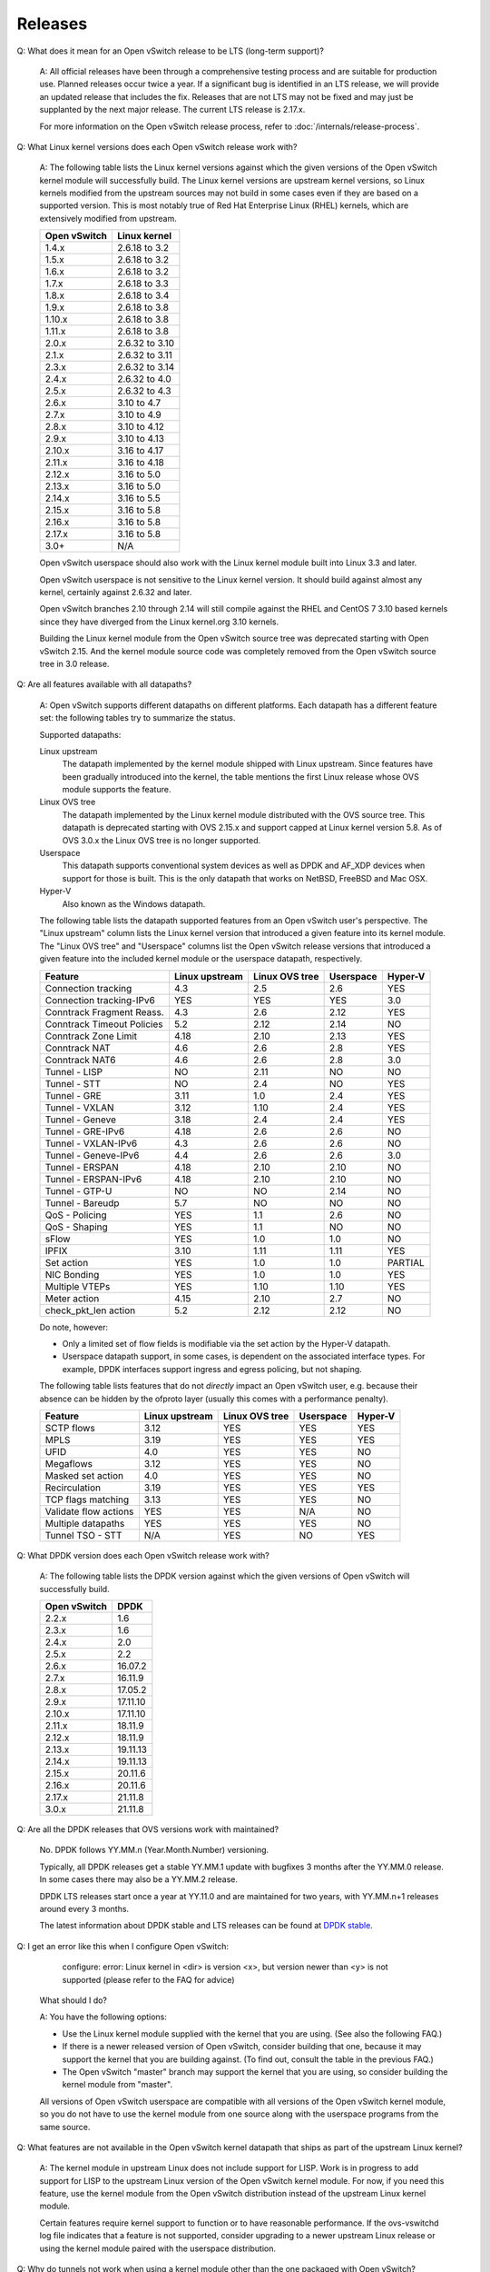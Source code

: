 ..
      Licensed under the Apache License, Version 2.0 (the "License"); you may
      not use this file except in compliance with the License. You may obtain
      a copy of the License at

          http://www.apache.org/licenses/LICENSE-2.0

      Unless required by applicable law or agreed to in writing, software
      distributed under the License is distributed on an "AS IS" BASIS, WITHOUT
      WARRANTIES OR CONDITIONS OF ANY KIND, either express or implied. See the
      License for the specific language governing permissions and limitations
      under the License.

      Convention for heading levels in Open vSwitch documentation:

      =======  Heading 0 (reserved for the title in a document)
      -------  Heading 1
      ~~~~~~~  Heading 2
      +++++++  Heading 3
      '''''''  Heading 4

      Avoid deeper levels because they do not render well.

========
Releases
========

Q: What does it mean for an Open vSwitch release to be LTS (long-term support)?

    A: All official releases have been through a comprehensive testing process
    and are suitable for production use.  Planned releases occur twice a year.
    If a significant bug is identified in an LTS release, we will provide an
    updated release that includes the fix.  Releases that are not LTS may not
    be fixed and may just be supplanted by the next major release.  The current
    LTS release is 2.17.x.

    For more information on the Open vSwitch release process, refer to
    :doc:`/internals/release-process`.

Q: What Linux kernel versions does each Open vSwitch release work with?

    A: The following table lists the Linux kernel versions against which the
    given versions of the Open vSwitch kernel module will successfully build.
    The Linux kernel versions are upstream kernel versions, so Linux kernels
    modified from the upstream sources may not build in some cases even if they
    are based on a supported version.  This is most notably true of Red Hat
    Enterprise Linux (RHEL) kernels, which are extensively modified from
    upstream.

    ============ ==============
    Open vSwitch Linux kernel
    ============ ==============
    1.4.x        2.6.18 to 3.2
    1.5.x        2.6.18 to 3.2
    1.6.x        2.6.18 to 3.2
    1.7.x        2.6.18 to 3.3
    1.8.x        2.6.18 to 3.4
    1.9.x        2.6.18 to 3.8
    1.10.x       2.6.18 to 3.8
    1.11.x       2.6.18 to 3.8
    2.0.x        2.6.32 to 3.10
    2.1.x        2.6.32 to 3.11
    2.3.x        2.6.32 to 3.14
    2.4.x        2.6.32 to 4.0
    2.5.x        2.6.32 to 4.3
    2.6.x        3.10 to 4.7
    2.7.x        3.10 to 4.9
    2.8.x        3.10 to 4.12
    2.9.x        3.10 to 4.13
    2.10.x       3.16 to 4.17
    2.11.x       3.16 to 4.18
    2.12.x       3.16 to 5.0
    2.13.x       3.16 to 5.0
    2.14.x       3.16 to 5.5
    2.15.x       3.16 to 5.8
    2.16.x       3.16 to 5.8
    2.17.x       3.16 to 5.8
    3.0+         N/A
    ============ ==============

    Open vSwitch userspace should also work with the Linux kernel module built
    into Linux 3.3 and later.

    Open vSwitch userspace is not sensitive to the Linux kernel version.  It
    should build against almost any kernel, certainly against 2.6.32 and later.

    Open vSwitch branches 2.10 through 2.14 will still compile against the
    RHEL and CentOS 7 3.10 based kernels since they have diverged from the
    Linux kernel.org 3.10 kernels.

    Building the Linux kernel module from the Open vSwitch source tree was
    deprecated starting with Open vSwitch 2.15.  And the kernel module
    source code was completely removed from the Open vSwitch source tree in
    3.0 release.

Q: Are all features available with all datapaths?

    A: Open vSwitch supports different datapaths on different platforms.  Each
    datapath has a different feature set: the following tables try to summarize
    the status.

    Supported datapaths:

    Linux upstream
      The datapath implemented by the kernel module shipped with Linux
      upstream.  Since features have been gradually introduced into the kernel,
      the table mentions the first Linux release whose OVS module supports the
      feature.

    Linux OVS tree
      The datapath implemented by the Linux kernel module distributed with
      the OVS source tree. This datapath is deprecated starting with OVS
      2.15.x and support capped at Linux kernel version 5.8. As of OVS 3.0.x
      the Linux OVS tree is no longer supported.

    Userspace
      This datapath supports conventional system devices as well as
      DPDK and AF_XDP devices when support for those is built.  This
      is the only datapath that works on NetBSD, FreeBSD and Mac OSX.

    Hyper-V
      Also known as the Windows datapath.

    The following table lists the datapath supported features from an
    Open vSwitch user's perspective.  The "Linux upstream" column
    lists the Linux kernel version that introduced a given feature
    into its kernel module.  The "Linux OVS tree" and "Userspace"
    columns list the Open vSwitch release versions that introduced a
    given feature into the included kernel module or the userspace
    datapath, respectively.

    ========================== ============== ============== ========= =======
    Feature                    Linux upstream Linux OVS tree Userspace Hyper-V
    ========================== ============== ============== ========= =======
    Connection tracking             4.3            2.5          2.6      YES
    Connection tracking-IPv6        YES            YES          YES      3.0
    Conntrack Fragment Reass.       4.3            2.6          2.12     YES
    Conntrack Timeout Policies      5.2            2.12         2.14     NO
    Conntrack Zone Limit            4.18           2.10         2.13     YES
    Conntrack NAT                   4.6            2.6          2.8      YES
    Conntrack NAT6                  4.6            2.6          2.8      3.0
    Tunnel - LISP                   NO             2.11         NO       NO
    Tunnel - STT                    NO             2.4          NO       YES
    Tunnel - GRE                    3.11           1.0          2.4      YES
    Tunnel - VXLAN                  3.12           1.10         2.4      YES
    Tunnel - Geneve                 3.18           2.4          2.4      YES
    Tunnel - GRE-IPv6               4.18           2.6          2.6      NO
    Tunnel - VXLAN-IPv6             4.3            2.6          2.6      NO
    Tunnel - Geneve-IPv6            4.4            2.6          2.6      3.0
    Tunnel - ERSPAN                 4.18           2.10         2.10     NO
    Tunnel - ERSPAN-IPv6            4.18           2.10         2.10     NO
    Tunnel - GTP-U                  NO             NO           2.14     NO
    Tunnel - Bareudp                5.7            NO           NO       NO
    QoS - Policing                  YES            1.1          2.6      NO
    QoS - Shaping                   YES            1.1          NO       NO
    sFlow                           YES            1.0          1.0      NO
    IPFIX                           3.10           1.11         1.11     YES
    Set action                      YES            1.0          1.0    PARTIAL
    NIC Bonding                     YES            1.0          1.0      YES
    Multiple VTEPs                  YES            1.10         1.10     YES
    Meter action                    4.15           2.10         2.7      NO
    check_pkt_len action            5.2            2.12         2.12     NO
    ========================== ============== ============== ========= =======

    Do note, however:

    * Only a limited set of flow fields is modifiable via the set action by the
      Hyper-V datapath.

    * Userspace datapath support, in some cases, is dependent on the associated
      interface types.  For example, DPDK interfaces support ingress and egress
      policing, but not shaping.

    The following table lists features that do not *directly* impact an Open
    vSwitch user, e.g. because their absence can be hidden by the ofproto layer
    (usually this comes with a performance penalty).

    ===================== ============== ============== ========= =======
    Feature               Linux upstream Linux OVS tree Userspace Hyper-V
    ===================== ============== ============== ========= =======
    SCTP flows            3.12           YES            YES       YES
    MPLS                  3.19           YES            YES       YES
    UFID                  4.0            YES            YES       NO
    Megaflows             3.12           YES            YES       NO
    Masked set action     4.0            YES            YES       NO
    Recirculation         3.19           YES            YES       YES
    TCP flags matching    3.13           YES            YES       NO
    Validate flow actions YES            YES            N/A       NO
    Multiple datapaths    YES            YES            YES       NO
    Tunnel TSO - STT      N/A            YES            NO        YES
    ===================== ============== ============== ========= =======

Q: What DPDK version does each Open vSwitch release work with?

    A: The following table lists the DPDK version against which the given
    versions of Open vSwitch will successfully build.

    ============ ========
    Open vSwitch DPDK
    ============ ========
    2.2.x        1.6
    2.3.x        1.6
    2.4.x        2.0
    2.5.x        2.2
    2.6.x        16.07.2
    2.7.x        16.11.9
    2.8.x        17.05.2
    2.9.x        17.11.10
    2.10.x       17.11.10
    2.11.x       18.11.9
    2.12.x       18.11.9
    2.13.x       19.11.13
    2.14.x       19.11.13
    2.15.x       20.11.6
    2.16.x       20.11.6
    2.17.x       21.11.8
    3.0.x        21.11.8
    ============ ========

Q: Are all the DPDK releases that OVS versions work with maintained?

    No. DPDK follows YY.MM.n (Year.Month.Number) versioning.

    Typically, all DPDK releases get a stable YY.MM.1 update with bugfixes 3
    months after the YY.MM.0 release. In some cases there may also be a
    YY.MM.2 release.

    DPDK LTS releases start once a year at YY.11.0 and are maintained for
    two years, with YY.MM.n+1 releases around every 3 months.

    The latest information about DPDK stable and LTS releases can be found
    at `DPDK stable`_.

.. _DPDK stable: http://doc.dpdk.org/guides-21.11/contributing/stable.html

Q: I get an error like this when I configure Open vSwitch:

        configure: error: Linux kernel in <dir> is version <x>, but
        version newer than <y> is not supported (please refer to the
        FAQ for advice)

    What should I do?

    A: You have the following options:

    - Use the Linux kernel module supplied with the kernel that you are using.
      (See also the following FAQ.)

    - If there is a newer released version of Open vSwitch, consider building
      that one, because it may support the kernel that you are building
      against.  (To find out, consult the table in the previous FAQ.)

    - The Open vSwitch "master" branch may support the kernel that you are
      using, so consider building the kernel module from "master".

    All versions of Open vSwitch userspace are compatible with all versions of
    the Open vSwitch kernel module, so you do not have to use the kernel module
    from one source along with the userspace programs from the same source.

Q: What features are not available in the Open vSwitch kernel datapath that
ships as part of the upstream Linux kernel?

    A: The kernel module in upstream Linux does not include support for LISP.
    Work is in progress to add support for LISP to the upstream Linux version
    of the Open vSwitch kernel module. For now, if you need this feature, use
    the kernel module from the Open vSwitch distribution instead of the
    upstream Linux kernel module.

    Certain features require kernel support to function or to have reasonable
    performance. If the ovs-vswitchd log file indicates that a feature is not
    supported, consider upgrading to a newer upstream Linux release or using
    the kernel module paired with the userspace distribution.

Q: Why do tunnels not work when using a kernel module other than the one
packaged with Open vSwitch?

    A: Support for tunnels was added to the upstream Linux kernel module after
    the rest of Open vSwitch. As a result, some kernels may contain support for
    Open vSwitch but not tunnels. The minimum kernel version that supports each
    tunnel protocol is:

    ======== ============
    Protocol Linux Kernel
    ======== ============
    GRE      3.11
    VXLAN    3.12
    Geneve   3.18
    ERSPAN   4.18
    LISP     not upstream
    STT      not upstream
    ======== ============

    If you are using a version of the kernel that is older than the one listed
    above, it is still possible to use that tunnel protocol. However, you must
    compile and install the kernel module included with the Open vSwitch
    distribution rather than the one on your machine. If problems persist after
    doing this, check to make sure that the module that is loaded is the one
    you expect.

Q: Why are UDP tunnel checksums not computed for VXLAN or Geneve?

    A: Generating outer UDP checksums requires kernel support that was not part
    of the initial implementation of these protocols. If using the upstream
    Linux Open vSwitch module, you must use kernel 4.0 or newer. The
    out-of-tree modules from Open vSwitch release 2.4 and later support UDP
    checksums.

Q: What features are not available when using the userspace datapath?

    A: Tunnel virtual ports are not supported, as described in the previous
    answer.  It is also not possible to use queue-related actions.  On Linux
    kernels before 2.6.39, maximum-sized VLAN packets may not be transmitted.

Q: Should userspace or kernel be upgraded first to minimize downtime?

    A. In general, the Open vSwitch userspace should be used with the kernel
    version included in the same release or with the version from upstream
    Linux.  However, when upgrading between two releases of Open vSwitch it is
    best to migrate userspace first to reduce the possibility of
    incompatibilities.

Q: What happened to the bridge compatibility feature?

    A: Bridge compatibility was a feature of Open vSwitch 1.9 and earlier.
    When it was enabled, Open vSwitch imitated the interface of the Linux
    kernel "bridge" module.  This allowed users to drop Open vSwitch into
    environments designed to use the Linux kernel bridge module without
    adapting the environment to use Open vSwitch.

    Open vSwitch 1.10 and later do not support bridge compatibility.  The
    feature was dropped because version 1.10 adopted a new internal
    architecture that made bridge compatibility difficult to maintain.  Now
    that many environments use OVS directly, it would be rarely useful in any
    case.

    To use bridge compatibility, install OVS 1.9 or earlier, including the
    accompanying kernel modules (both the main and bridge compatibility
    modules), following the instructions that come with the release.  Be sure
    to start the ovs-brcompatd daemon.
